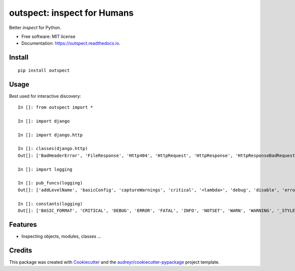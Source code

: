 ========
outspect: inspect for Humans
========


.. image:: https://img.shields.io/pypi/v/outspect.svg
        :target: https://pypi.python.org/pypi/outspect

.. image:: https://img.shields.io/travis/hvnsweeting/outspect.svg
        :target: https://travis-ci.org/hvnsweeting/outspect

.. image:: https://readthedocs.org/projects/outspect/badge/?version=latest
        :target: https://outspect.readthedocs.io/en/latest/?badge=latest
        :alt: Documentation Status

.. image:: https://pyup.io/repos/github/hvnsweeting/outspect/shield.svg
     :target: https://pyup.io/repos/github/hvnsweeting/outspect/
     :alt: Updates


Better `inspect` for Python.

* Free software: MIT license
* Documentation: https://outspect.readthedocs.io.

Install
-------

::

  pip install outspect

Usage
-----

Best used for interactive discovery::

  In []: from outspect import *

  In []: import django

  In []: import django.http

  In []: classes(django.http)
  Out[]: ['BadHeaderError', 'FileResponse', 'Http404', 'HttpRequest', 'HttpResponse', 'HttpResponseBadRequest', 'HttpResponseForbidden', 'HttpResponseGone', 'HttpResponseNotAllowed', 'HttpResponseNotFound', 'HttpResponseNotModified', 'HttpResponsePermanentRedirect', 'HttpResponseRedirect', 'HttpResponseServerError', 'JsonResponse', 'QueryDict', 'R11awPostDataException', 'SimpleCookie', 'StreamingHttpResponse', 'UnreadablePostError']

  In []: import logging

  In []: pub_funcs(logging)
  Out[]: ['addLevelName', 'basicConfig', 'captureWarnings', 'critical', '<lambda>', 'debug', 'disable', 'error', 'exception', 'critical', 'getLevelName', 'getLogRecordFactory', 'getLogger', 'getLoggerClass', 'info', 'log', 'makeLogRecord', 'setLogRecordFactory', 'setLoggerClass', 'shutdown', 'warn', 'warning']

  In []: constants(logging)
  Out[]: ['BASIC_FORMAT', 'CRITICAL', 'DEBUG', 'ERROR', 'FATAL', 'INFO', 'NOTSET', 'WARN', 'WARNING', '_STYLES']


Features
--------

- Inspecting objects, modules, classes ...

Credits
---------

This package was created with Cookiecutter_ and the `audreyr/cookiecutter-pypackage`_ project template.

.. _Cookiecutter: https://github.com/audreyr/cookiecutter
.. _`audreyr/cookiecutter-pypackage`: https://github.com/audreyr/cookiecutter-pypackage

